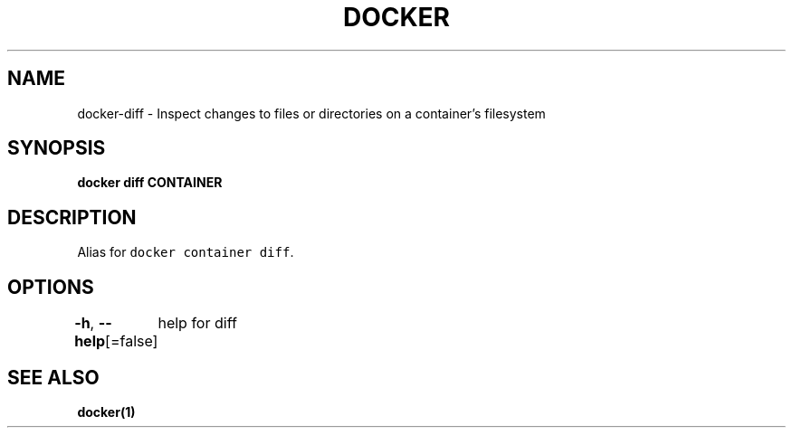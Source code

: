 .nh
.TH "DOCKER" "1" "Jun 2021" "Docker Community" "Docker User Manuals"

.SH NAME
.PP
docker\-diff \- Inspect changes to files or directories on a container's filesystem


.SH SYNOPSIS
.PP
\fBdocker diff CONTAINER\fP


.SH DESCRIPTION
.PP
Alias for \fB\fCdocker container diff\fR\&.


.SH OPTIONS
.PP
\fB\-h\fP, \fB\-\-help\fP[=false]
	help for diff


.SH SEE ALSO
.PP
\fBdocker(1)\fP

